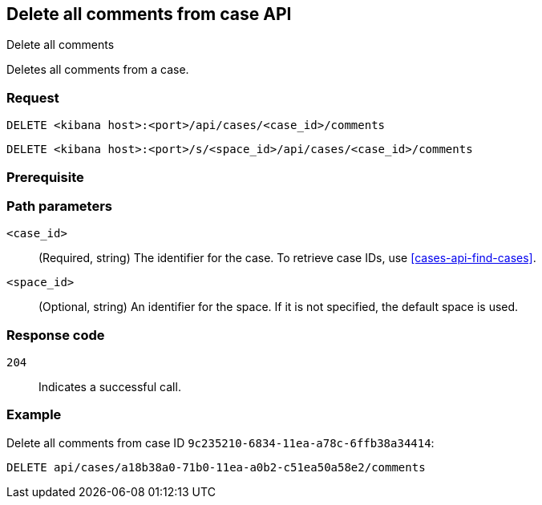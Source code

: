 [[cases-api-delete-all-comments]]
== Delete all comments from case API
++++
<titleabbrev>Delete all comments</titleabbrev>
++++

Deletes all comments from a case.

//TBD: Combine with "delete comments API"?

=== Request

`DELETE <kibana host>:<port>/api/cases/<case_id>/comments`

`DELETE <kibana host>:<port>/s/<space_id>/api/cases/<case_id>/comments`

=== Prerequisite

////
//TBD, for example
You must have `read` privileges for the *Cases* feature in the *Management*,
*{observability}*, or *Security* section of the
<<kibana-feature-privileges,{kib} feature privileges>>, depending on the
`owner` of the cases you're seeking.
////

=== Path parameters

`<case_id>`::
(Required, string) The identifier for the case. To retrieve case IDs, use
<<cases-api-find-cases>>.

`<space_id>`::
(Optional, string) An identifier for the space. If it is not specified, the default space is used.

=== Response code

`204`::
   Indicates a successful call.

=== Example

Delete all comments from case ID `9c235210-6834-11ea-a78c-6ffb38a34414`:

[source,console]
--------------------------------------------------
DELETE api/cases/a18b38a0-71b0-11ea-a0b2-c51ea50a58e2/comments
--------------------------------------------------
// KIBANA
